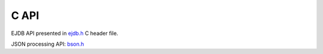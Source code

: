 C API
=====

EJDB API presented in `ejdb.h <https://github.com/Softmotions/ejdb/blob/master/tcejdb/ejdb.h>`_ C header file.

JSON processing API: `bson.h <https://github.com/Softmotions/ejdb/blob/master/tcejdb/bson.h>`_


